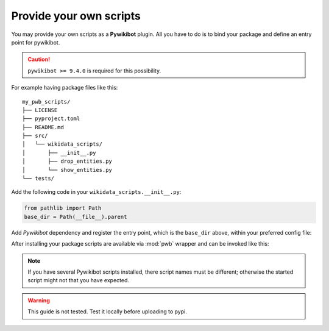 ************************
Provide your own scripts
************************

You may provide your own scripts as a **Pywikibot** plugin. All you have
to do is to bind your package and define an entry point for pywikibot.

.. caution:: ``pywikibot >= 9.4.0`` is required for this possibility.

For example having package files like this::

  my_pwb_scripts/
  ├── LICENSE
  ├── pyproject.toml
  ├── README.md
  ├── src/
  │   └── wikidata_scripts/
  │       ├── __init__.py
  │       ├── drop_entities.py
  │       └── show_entities.py
  └── tests/


Add the following code in your ``wikidata_scripts.__init__.py``:

.. code-block:: python

   from pathlib import Path
   base_dir = Path(__file__).parent

Add *Pywikibot* dependency and register the entry point, which is the
``base_dir`` above, within your preferred config file:

.. tabs::
   .. tab:: pyproject.toml

      .. code-block:: toml

         [project]
         dependencies = [
             "pywikibot >= 9.4.0",
         ]

         [project.entry-points."pywikibot"]
         scriptspath = "wikidata_scripts:base_dir"


   .. tab:: setup.cfg

      .. code-block:: ini

         [options]
         install_requires =
             pywikibot >= 9.4.0

         [options.entry_points]
         pywikibot =
             scriptspath = wikidata_scripts:base_dir

   .. tab:: setup.py

      .. code-block:: python

         from setuptools import setup

         setup(
             install_requires=[
                 'pywikibot >= 9.4.0',
             ],
             entry_points={
                 'pywikibot': [
                     'scriptspath = wikidata_scripts:base_dir',
                 ]
             }
         )

After installing your package scripts are available via :mod:`pwb` wrapper and
can be invoked like this:

.. tabs::

   .. tab:: Unix/macOS

      .. code-block:: shell

         $ pwb <global options> show_entities <scripts options>

   .. tab:: Windows

      .. code-block:: shell

         pwb <global options> show_entities <scripts options>

.. note:: If you have several Pywikibot scripts installed, there script names
   must be different; otherwise the started script might not that you have
   expected.
.. warning:: This guide is not tested. Test it locally before uploading to pypi.
